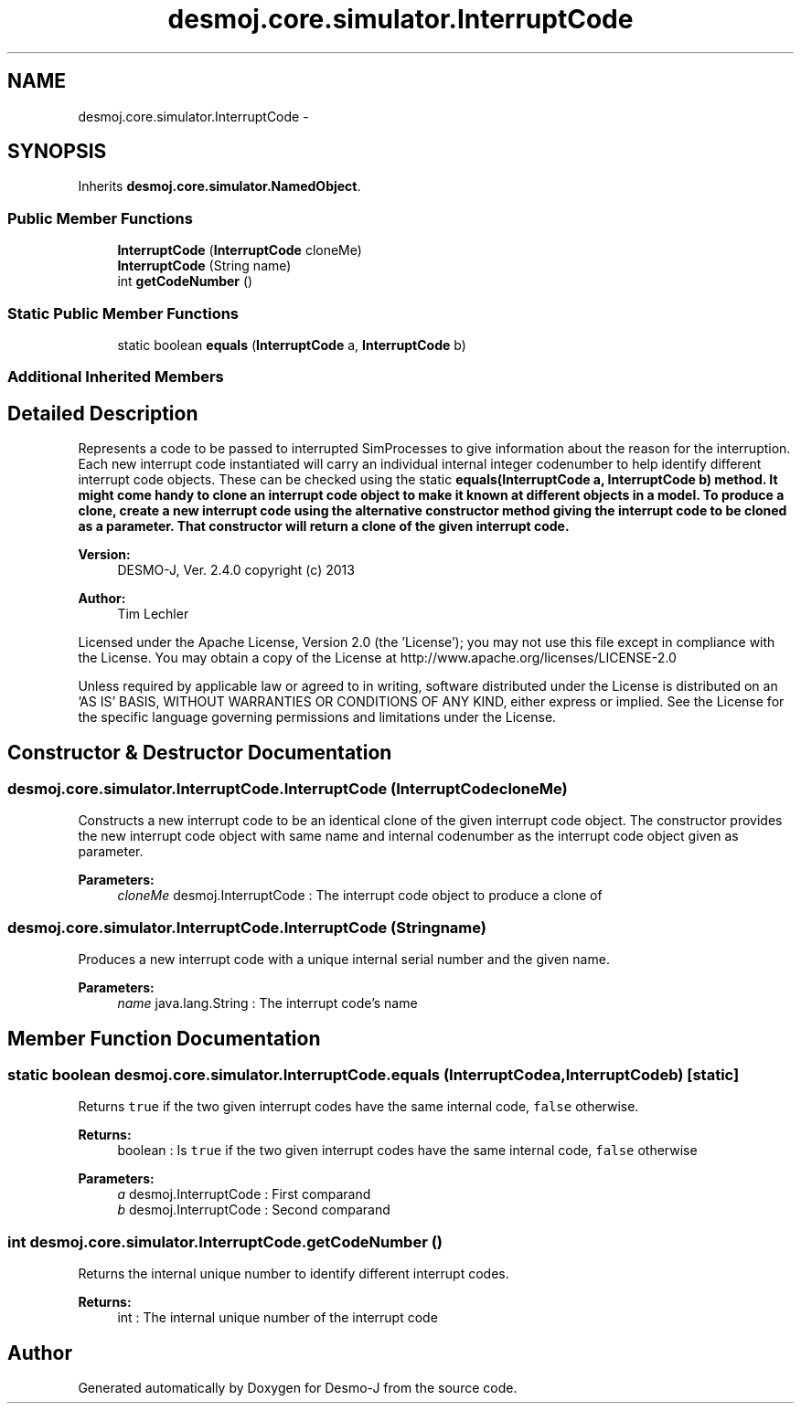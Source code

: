 .TH "desmoj.core.simulator.InterruptCode" 3 "Wed Dec 4 2013" "Version 1.0" "Desmo-J" \" -*- nroff -*-
.ad l
.nh
.SH NAME
desmoj.core.simulator.InterruptCode \- 
.SH SYNOPSIS
.br
.PP
.PP
Inherits \fBdesmoj\&.core\&.simulator\&.NamedObject\fP\&.
.SS "Public Member Functions"

.in +1c
.ti -1c
.RI "\fBInterruptCode\fP (\fBInterruptCode\fP cloneMe)"
.br
.ti -1c
.RI "\fBInterruptCode\fP (String name)"
.br
.ti -1c
.RI "int \fBgetCodeNumber\fP ()"
.br
.in -1c
.SS "Static Public Member Functions"

.in +1c
.ti -1c
.RI "static boolean \fBequals\fP (\fBInterruptCode\fP a, \fBInterruptCode\fP b)"
.br
.in -1c
.SS "Additional Inherited Members"
.SH "Detailed Description"
.PP 
Represents a code to be passed to interrupted SimProcesses to give information about the reason for the interruption\&. Each new interrupt code instantiated will carry an individual internal integer codenumber to help identify different interrupt code objects\&. These can be checked using the static \fC\fBequals(InterruptCode a, InterruptCode b)\fP\fP method\&. It might come handy to clone an interrupt code object to make it known at different objects in a model\&. To produce a clone, create a new interrupt code using the alternative constructor method giving the interrupt code to be cloned as a parameter\&. That constructor will return a clone of the given interrupt code\&.
.PP
\fBVersion:\fP
.RS 4
DESMO-J, Ver\&. 2\&.4\&.0 copyright (c) 2013 
.RE
.PP
\fBAuthor:\fP
.RS 4
Tim Lechler
.RE
.PP
Licensed under the Apache License, Version 2\&.0 (the 'License'); you may not use this file except in compliance with the License\&. You may obtain a copy of the License at http://www.apache.org/licenses/LICENSE-2.0
.PP
Unless required by applicable law or agreed to in writing, software distributed under the License is distributed on an 'AS IS' BASIS, WITHOUT WARRANTIES OR CONDITIONS OF ANY KIND, either express or implied\&. See the License for the specific language governing permissions and limitations under the License\&. 
.SH "Constructor & Destructor Documentation"
.PP 
.SS "desmoj\&.core\&.simulator\&.InterruptCode\&.InterruptCode (\fBInterruptCode\fPcloneMe)"
Constructs a new interrupt code to be an identical clone of the given interrupt code object\&. The constructor provides the new interrupt code object with same name and internal codenumber as the interrupt code object given as parameter\&.
.PP
\fBParameters:\fP
.RS 4
\fIcloneMe\fP desmoj\&.InterruptCode : The interrupt code object to produce a clone of 
.RE
.PP

.SS "desmoj\&.core\&.simulator\&.InterruptCode\&.InterruptCode (Stringname)"
Produces a new interrupt code with a unique internal serial number and the given name\&.
.PP
\fBParameters:\fP
.RS 4
\fIname\fP java\&.lang\&.String : The interrupt code's name 
.RE
.PP

.SH "Member Function Documentation"
.PP 
.SS "static boolean desmoj\&.core\&.simulator\&.InterruptCode\&.equals (\fBInterruptCode\fPa, \fBInterruptCode\fPb)\fC [static]\fP"
Returns \fCtrue\fP if the two given interrupt codes have the same internal code, \fCfalse\fP otherwise\&.
.PP
\fBReturns:\fP
.RS 4
boolean : Is \fCtrue\fP if the two given interrupt codes have the same internal code, \fCfalse\fP otherwise 
.RE
.PP
\fBParameters:\fP
.RS 4
\fIa\fP desmoj\&.InterruptCode : First comparand 
.br
\fIb\fP desmoj\&.InterruptCode : Second comparand 
.RE
.PP

.SS "int desmoj\&.core\&.simulator\&.InterruptCode\&.getCodeNumber ()"
Returns the internal unique number to identify different interrupt codes\&.
.PP
\fBReturns:\fP
.RS 4
int : The internal unique number of the interrupt code 
.RE
.PP


.SH "Author"
.PP 
Generated automatically by Doxygen for Desmo-J from the source code\&.
